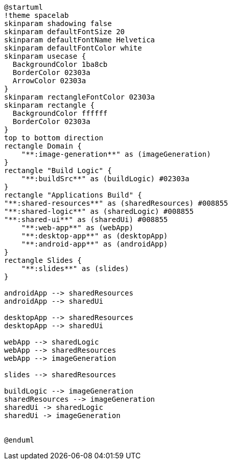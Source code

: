 [plantuml]
....
@startuml
!theme spacelab
skinparam shadowing false
skinparam defaultFontSize 20
skinparam defaultFontName Helvetica
skinparam defaultFontColor white
skinparam usecase {
  BackgroundColor 1ba8cb
  BorderColor 02303a
  ArrowColor 02303a
}
skinparam rectangleFontColor 02303a
skinparam rectangle {
  BackgroundColor ffffff
  BorderColor 02303a
}
top to bottom direction
rectangle Domain {
    "**:image-generation**" as (imageGeneration)
}
rectangle "Build Logic" {
    "**:buildSrc**" as (buildLogic) #02303a
}
rectangle "Applications Build" {
"**:shared-resources**" as (sharedResources) #008855
"**:shared-logic**" as (sharedLogic) #008855
"**:shared-ui**" as (sharedUi) #008855
    "**:web-app**" as (webApp)
    "**:desktop-app**" as (desktopApp)
    "**:android-app**" as (androidApp)
}
rectangle Slides {
    "**:slides**" as (slides)
}

androidApp --> sharedResources
androidApp --> sharedUi

desktopApp --> sharedResources
desktopApp --> sharedUi

webApp --> sharedLogic
webApp --> sharedResources
webApp --> imageGeneration

slides --> sharedResources

buildLogic --> imageGeneration
sharedResources --> imageGeneration
sharedUi -> sharedLogic
sharedUi -> imageGeneration


@enduml
....
